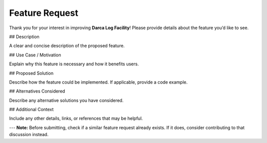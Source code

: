 Feature Request
===============

Thank you for your interest in improving **Darca Log Facility**! Please provide details about the feature you’d like to see.

## Description

A clear and concise description of the proposed feature.

## Use Case / Motivation

Explain why this feature is necessary and how it benefits users.

## Proposed Solution

Describe how the feature could be implemented. If applicable, provide a code example.

## Alternatives Considered

Describe any alternative solutions you have considered.

## Additional Context

Include any other details, links, or references that may be helpful.

---
**Note:** Before submitting, check if a similar feature request already exists. If it does, consider contributing to that discussion instead.
